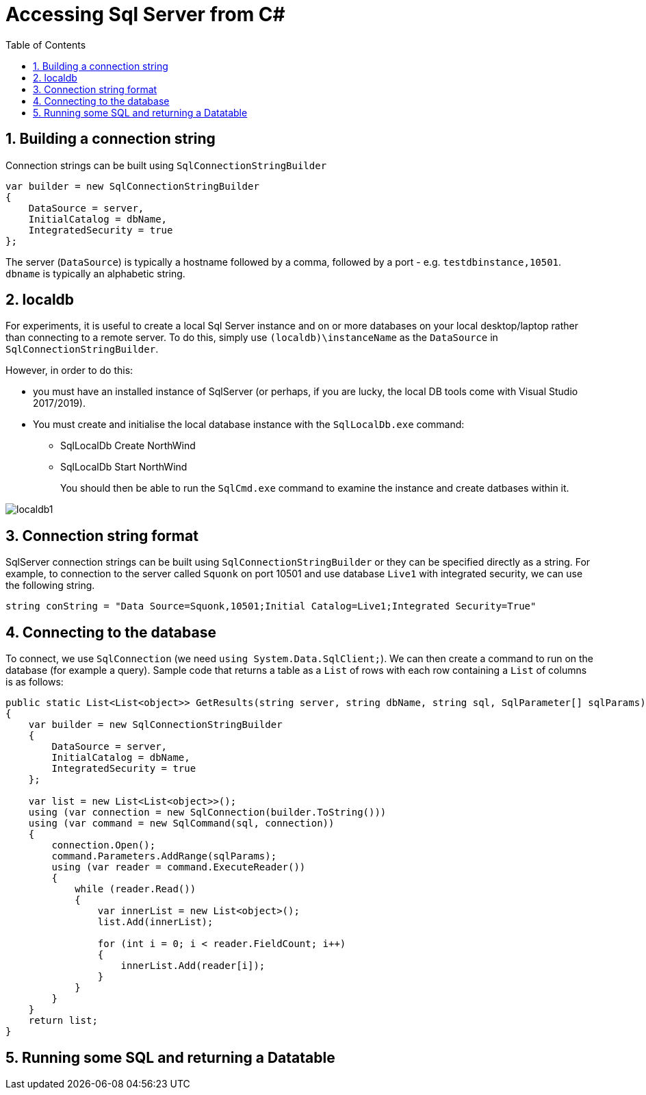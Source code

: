 :toc:
:sectnums:
:toclevels: 5
:sectnumlevels: 5
:showcomments:
:xrefstyle: short
:icons: font
:source-highlighter: coderay
:tick: &#x2714;
:pound: &#xA3;

= Accessing Sql Server from C#

== Building a connection string

Connection strings can be built using `SqlConnectionStringBuilder`

[source,c#]
----
var builder = new SqlConnectionStringBuilder
{
    DataSource = server,
    InitialCatalog = dbName,
    IntegratedSecurity = true
};
----

The server (`DataSource`) is typically a hostname followed by a comma, followed by a port - e.g. `testdbinstance,10501`. `dbname` is typically an alphabetic string.

== localdb

For experiments, it is useful to create a local Sql Server instance and on or more databases on your local desktop/laptop rather than connecting to a remote server. To do this, simply use `(localdb)\instanceName` as the `DataSource` in `SqlConnectionStringBuilder`.

However, in order to do this:

* you must have an installed instance of SqlServer (or perhaps, if you are lucky, the local DB tools come with Visual Studio 2017/2019).
* You must create and initialise the local database instance with the `SqlLocalDb.exe` command:
** SqlLocalDb Create NorthWind
** SqlLocalDb Start NorthWind
+
You should then be able to run the `SqlCmd.exe` command to examine the instance and create datbases within it.

image::images/localdb1.png[]

== Connection string format

SqlServer connection strings can be built using `SqlConnectionStringBuilder` or they can be specified directly as a string. For example, to connection to the server called `Squonk` on port 10501 and use database `Live1` with integrated security, we can use the following string.

[source,c#]
----
string conString = "Data Source=Squonk,10501;Initial Catalog=Live1;Integrated Security=True"
----

== Connecting to the database

To connect, we use `SqlConnection` (we need `using System.Data.SqlClient;`). We can then create a command to run on the database (for example a query). Sample code that returns a table as a `List` of rows with each row containing a `List` of columns is as follows:

[source,c#]
----
public static List<List<object>> GetResults(string server, string dbName, string sql, SqlParameter[] sqlParams)
{
    var builder = new SqlConnectionStringBuilder
    {
        DataSource = server,
        InitialCatalog = dbName,
        IntegratedSecurity = true
    };

    var list = new List<List<object>>();
    using (var connection = new SqlConnection(builder.ToString()))
    using (var command = new SqlCommand(sql, connection))
    {
        connection.Open();
        command.Parameters.AddRange(sqlParams);
        using (var reader = command.ExecuteReader())
        {
            while (reader.Read())
            {
                var innerList = new List<object>();
                list.Add(innerList);

                for (int i = 0; i < reader.FieldCount; i++)
                {
                    innerList.Add(reader[i]);
                }
            }
        }
    }
    return list;
}

----

== Running some SQL and returning a Datatable
